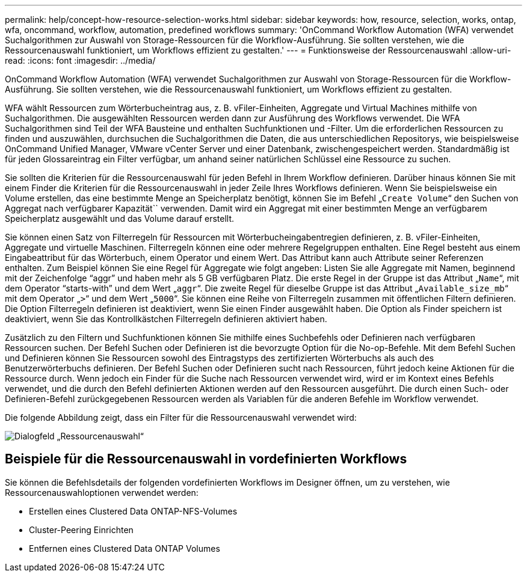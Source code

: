 ---
permalink: help/concept-how-resource-selection-works.html 
sidebar: sidebar 
keywords: how, resource, selection, works, ontap, wfa, oncommand, workflow, automation, predefined workflows 
summary: 'OnCommand Workflow Automation (WFA) verwendet Suchalgorithmen zur Auswahl von Storage-Ressourcen für die Workflow-Ausführung. Sie sollten verstehen, wie die Ressourcenauswahl funktioniert, um Workflows effizient zu gestalten.' 
---
= Funktionsweise der Ressourcenauswahl
:allow-uri-read: 
:icons: font
:imagesdir: ../media/


[role="lead"]
OnCommand Workflow Automation (WFA) verwendet Suchalgorithmen zur Auswahl von Storage-Ressourcen für die Workflow-Ausführung. Sie sollten verstehen, wie die Ressourcenauswahl funktioniert, um Workflows effizient zu gestalten.

WFA wählt Ressourcen zum Wörterbucheintrag aus, z. B. vFiler-Einheiten, Aggregate und Virtual Machines mithilfe von Suchalgorithmen. Die ausgewählten Ressourcen werden dann zur Ausführung des Workflows verwendet. Die WFA Suchalgorithmen sind Teil der WFA Bausteine und enthalten Suchfunktionen und -Filter. Um die erforderlichen Ressourcen zu finden und auszuwählen, durchsuchen die Suchalgorithmen die Daten, die aus unterschiedlichen Repositorys, wie beispielsweise OnCommand Unified Manager, VMware vCenter Server und einer Datenbank, zwischengespeichert werden. Standardmäßig ist für jeden Glossareintrag ein Filter verfügbar, um anhand seiner natürlichen Schlüssel eine Ressource zu suchen.

Sie sollten die Kriterien für die Ressourcenauswahl für jeden Befehl in Ihrem Workflow definieren. Darüber hinaus können Sie mit einem Finder die Kriterien für die Ressourcenauswahl in jeder Zeile Ihres Workflows definieren. Wenn Sie beispielsweise ein Volume erstellen, das eine bestimmte Menge an Speicherplatz benötigt, können Sie im Befehl „`Create Volume`“ den Suchen von Aggregat nach verfügbarer Kapazität`` verwenden. Damit wird ein Aggregat mit einer bestimmten Menge an verfügbarem Speicherplatz ausgewählt und das Volume darauf erstellt.

Sie können einen Satz von Filterregeln für Ressourcen mit Wörterbucheingabentregien definieren, z. B. vFiler-Einheiten, Aggregate und virtuelle Maschinen. Filterregeln können eine oder mehrere Regelgruppen enthalten. Eine Regel besteht aus einem Eingabeattribut für das Wörterbuch, einem Operator und einem Wert. Das Attribut kann auch Attribute seiner Referenzen enthalten. Zum Beispiel können Sie eine Regel für Aggregate wie folgt angeben: Listen Sie alle Aggregate mit Namen, beginnend mit der Zeichenfolge "`aggr`" und haben mehr als 5 GB verfügbaren Platz. Die erste Regel in der Gruppe ist das Attribut „`Name`“, mit dem Operator "`starts-with`" und dem Wert „`aggr`“. Die zweite Regel für dieselbe Gruppe ist das Attribut „`Available_size_mb`“ mit dem Operator „`>`“ und dem Wert „`5000`“. Sie können eine Reihe von Filterregeln zusammen mit öffentlichen Filtern definieren. Die Option Filterregeln definieren ist deaktiviert, wenn Sie einen Finder ausgewählt haben. Die Option als Finder speichern ist deaktiviert, wenn Sie das Kontrollkästchen Filterregeln definieren aktiviert haben.

Zusätzlich zu den Filtern und Suchfunktionen können Sie mithilfe eines Suchbefehls oder Definieren nach verfügbaren Ressourcen suchen. Der Befehl Suchen oder Definieren ist die bevorzugte Option für die No-op-Befehle. Mit dem Befehl Suchen und Definieren können Sie Ressourcen sowohl des Eintragstyps des zertifizierten Wörterbuchs als auch des Benutzerwörterbuchs definieren. Der Befehl Suchen oder Definieren sucht nach Ressourcen, führt jedoch keine Aktionen für die Ressource durch. Wenn jedoch ein Finder für die Suche nach Ressourcen verwendet wird, wird er im Kontext eines Befehls verwendet, und die durch den Befehl definierten Aktionen werden auf den Ressourcen ausgeführt. Die durch einen Such- oder Definieren-Befehl zurückgegebenen Ressourcen werden als Variablen für die anderen Befehle im Workflow verwendet.

Die folgende Abbildung zeigt, dass ein Filter für die Ressourcenauswahl verwendet wird:

image::../media/resource_selection_dialog_box.gif[Dialogfeld „Ressourcenauswahl“]



== Beispiele für die Ressourcenauswahl in vordefinierten Workflows

Sie können die Befehlsdetails der folgenden vordefinierten Workflows im Designer öffnen, um zu verstehen, wie Ressourcenauswahloptionen verwendet werden:

* Erstellen eines Clustered Data ONTAP-NFS-Volumes
* Cluster-Peering Einrichten
* Entfernen eines Clustered Data ONTAP Volumes

